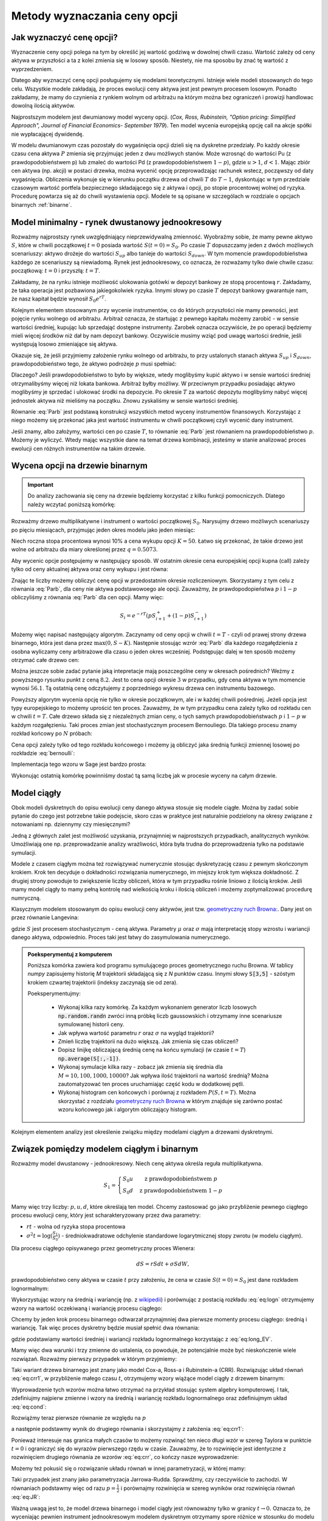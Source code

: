 Metody wyznaczania ceny opcji
=============================


Jak wyznaczyć cenę opcji?
-------------------------

Wyznaczenie ceny opcji polega na tym by określić jej wartość godziwą w
dowolnej chwili czasu. Wartość zależy od ceny aktywa w przyszłości a
ta z kolei zmienia się w losowy sposób.  Niestety, nie ma sposobu by
znać tę wartość z wyprzedzeniem.

Dlatego aby wyznaczyć cenę opcji posługujemy się modelami
teoretycznymi.  Istnieje wiele modeli stosowanych do tego
celu. Wszystkie modele zakładają, że proces ewolucji ceny aktywa jest
jest pewnym procesem losowym. Ponadto zakładamy, że mamy do czynienia
z rynkiem wolnym od arbitrażu na którym można bez ograniczeń i
prowizji handlowac dowolną ilością aktywów.

Najprostszym modelem jest dwumianowy model wyceny opcji. (*Cox,
Ross, Rubinstein, "Option pricing: Simplified Approach", Journal of
Financial Economics- September 1979*). Ten model wycenia europejską
opcję call na akcje spółki nie wypłacającej dywidendę. 

W modelu dwumianowym czas pozostały do wygaśnięcia opcji dzieli się na
dyskretne przedziały. Po każdy okresie czasu cena aktywa :math:`P`
zmienia się przyjmując jeden z dwu możliwych stanów. Może wzrosnąć do
wartości Pu (z prawdopodobieństwem p) lub zmaleć do wartości Pd (z
prawdopodobieństwem :math:`1-p`), gdzie :math:`u > 1`, :math:`d <
1`. Mając zbiór cen aktywa (np. akcji) w postaci drzewka, można
wycenić opcję przeprowadzając rachunek wstecz, począwszy od daty
wygaśnięcia.  Obliczenia wykonuje się w kierunku początku drzewa od
chwili :math:`T` do :math:`T-1`, dyskontując w tym przedziale czasowym
wartość portfela bezpiecznego składającego się z aktywa i opcji, po
stopie procentowej wolnej od ryzyka. Procedurę powtarza się aż do
chwili wystawienia opcji. Modele te są opisane w szczególach w
rozdziale o opcjach binarnych :ref:`binarne`.
 

Model minimalny - rynek dwustanowy jednookresowy
------------------------------------------------

Rozważmy najprostszy rynek uwzględniający nieprzewidywalną zmienność.
Wyobraźmy sobie, że mamy pewne aktywo :math:`S`, które w chwili
początkowej :math:`t=0` posiada wartość :math:`S(t=0)=S_0`. Po czasie
:math:`T` dopuszczamy jeden z dwóch możliwych scenariuszy: aktywo
drożeje do wartości :math:`S_{up}` albo tanieje do wartości
:math:`S_{down}`. W tym momencie prawdopodobieństwa każdego ze
scenariuszy są niewiadomą. Rynek jest jednookresowy, co oznacza, że
rozważamy tylko dwie chwile czasu: początkową: :math:`t=0` i przyszłą: :math:`t=T`.

Zakładamy, że na rynku istnieje możliwość ulokowania gotówki w depozyt
bankowy ze stopą procentową :math:`r`. Zakładamy, że taka operacja
jest pozbawiona jakiegokolwiek ryzyka. Innymi słowy po czasie
:math:`T` depozyt bankowy gwarantuje nam, że nasz kapitał będzie
wynosił :math:`S_0 e^{rT}`.

Kolejnym elementem stosowanym przy wycenie instrumentów, co do których
przyszłości nie mamy pewności, jest pojęcie rynku wolnego od
arbitrażu. Arbitraż oznacza, że startując z pewnego kapitału możemy
zarobić - w sensie wartości średniej, kupując lub sprzedająć dostępne
instrumenty. Zarobek oznacza oczywiście, że po operacji będziemy mieli
więcej środków niż dał by nam depozyt bankowy. Oczywiście musimy wziąć
pod uwagę wartości średnie, jeśli występują losowo zmieniające się
aktywa.

Okazuje się, że jeśli przyjmiemy założenie rynku wolnego od arbitrażu,
to przy ustalonych stanach aktywa :math:`S_{up}` i :math:`S_{down}`,
prawdopodobieństwo tego, że aktywo podrożeje :math:`p` musi spełniać:

.. math::
  :label: Parb

   p S_{up} + (1-p) S_{down} = S_0 e^{rT}

Dlaczego? Jeśli prawdopodobieństwo to było by większe, wtedy
moglibyśmy kupić aktywo i w sensie wartości średniej otrzymalibyśmy
więcej niż lokata bankowa. Arbitraż byłby możliwy. W przeciwnym
przypadku posiadając aktywo moglibyśmy je sprzedać i ulokować środki
na depozycie. Po okresie :math:`T` za wartość depozytu moglibyśmy
nabyć więcej jednostek aktywa niż mieliśmy na początku. Znowu
zyskaliśmy w sensie wartości średniej.

Równanie :eq:`Parb` jest podstawą konstrukcji wszystkich metod
wyceny instrumentów finansowych. Korzystając z niego możemy się
przekonać jaka jest wartość instrumentu w chwili początkowej czyli
wycenić dany instrument.

Jeśli znamy, albo założymy, wartości cen po czasie :math:`T`, to
równanie :eq:`Parb` jest równaniem na prawdopodobieństwo
:math:`p`. Możemy je wyliczyć. Wtedy mając wszystkie dane na temat
drzewa kombinacji, jesteśmy w stanie analizować proces ewolucji cen
różnych instrumentów na takim drzewie.


Wycena opcji na drzewie binarnym
--------------------------------

.. important::

   Do analizy zachowania się ceny na drzewie będziemy korzystać z
   kilku funkcji pomocniczych. Dlatego należy wczytać poniższą
   komórkę:

   .. sagecellserver::

       import numpy as np 
       def gen_all(niter,SP = 4.0,q=0.175,delta1=None,delta2=None):
           SP = [[SP]]
           for i in range(niter):
               tmp = []
               for s in SP[-1]:
                   if delta1==None or delta2==None:
                       tmp+= [ (1+q)*s, s/(1+q) ]
                   else:    
                       tmp+= [ s+delta1, s-delta2 ]
               SP.append(tmp)
           return SP
       def gen_recombining(niter,SP = 4.0,q=0.175,delta1=None,delta2=None):
           SP = [[SP]]
           for i in range(niter):
               tmp = []
               for s in SP[-1]:
                   if delta1==None or delta2==None:
                       tmp+= [ (1+q)*s]
                   else:    
                       tmp+= [ s+delta1]
               if delta1==None or delta2==None:
                   tmp+= [ s/(1+q)]
               else:    
                   tmp+= [ s-delta2]


               SP.append(tmp)
           return SP

       def plot_tree(SP):
           plt = point( (0,SP[0][0]),size=244,color='gray',alpha=0.2,zorder=0)

           if len(SP) == len(SP[-1]):
               for l,prices in enumerate(SP):
                   for i,p in enumerate(prices):
                       if l>0:
                           plt+=point2d( (l,p),size=244,color='gray',alpha=0.2,zorder=0,faceted=True )
                           plt+= text("%0.1f"%p,(l,p),color='black',figsize=(5,3))
               for l in range(len(SP)-1):
                   for i in range(l+1):
                       plt+=arrow2d( (l,SP[l][i]),(l+1,SP[l+1][i]), arrowshorten=16)
                       plt+=arrow2d( (l,SP[l][i]),(l+1,SP[l+1][i+1]), arrowshorten=16)
           else:
               for l,prices in enumerate(SP):
                   for i,p in enumerate(prices):
                       if l>0:
                           plt+=arrow2d( (l-1,SP[l-1][int(i/2)]),(l,p), arrowshorten=16)
                           plt+=point2d( (l,p),size=244,color='gray',alpha=0.2,zorder=0,faceted=True )
                           plt+= text("%0.1f"%p,(l,p),color='black',figsize=(5,3))
           plt.axes_labels(["rok","wartosc"])
           plt.axes_range(xmin=-.2, xmax = len(SP)-1+0.2,ymin=0,ymax=SP[-1][0]+1)
           return plt

       def plot_tree2(SP,OP):
           plt = point( (0,SP[0][0]),size=244,color='gray',alpha=0.2,zorder=0)

           if len(SP) == len(SP[-1]):
               for l,(prices,oprices) in enumerate(zip(SP,OP)):
                   for i,(p,op) in enumerate(zip(prices,oprices)):
                       if l>0:
                           plt+=point2d( (l,p),size=244,color='gray',alpha=0.2,zorder=0,faceted=True )
                           plt+= text("%0.1f"%op,(l,p),color='black',figsize=(5,3))
               for l in range(len(SP)-1):
                   for i in range(l+1):
                       plt+=arrow2d( (l,SP[l][i]),(l+1,SP[l+1][i]), arrowshorten=16)
                       plt+=arrow2d( (l,SP[l][i]),(l+1,SP[l+1][i+1]), arrowshorten=16)
           else:
               for l,(prices,oprices) in enumerate(zip(SP,OP)):
                   for i,(p,op) in enumerate(zip(prices,oprices)):
                       if l>0:
                           plt+=arrow2d( (l-1,SP[l-1][int(i/2)]),(l,p), arrowshorten=16)
                           plt+=point2d( (l,p),size=244,color='gray',alpha=0.2,zorder=0,faceted=True )
                           plt+= text("%0.1f"%op,(l,p),color='black',figsize=(5,3))
           plt.axes_labels(["rok","wartosc"])
           plt.axes_range(xmin=-.2, xmax = len(SP)-1+0.2,ymin=0,ymax=SP[-1][0]+1)
           return plt

       print  "OK - wczytano funkcje pomocnicze"

   .. end of output


Rozważmy drzewo multiplikatywne i instrument o wartości początkowej
:math:`S_0`. Narysujmy drzewo możliwych scenariuszy po pięciu
miesiącach, przyjmując jeden okres modelu jako jeden miesiąc:

.. sagecellserver::

   N = 5
   SP = gen_recombining(N,SP=50,q=0.1224)
   plot_tree(SP)

Niech roczna stopa procentowa wynosi 10% a cena wykupu opcji
:math:`K=50`. Łatwo się przekonać, że takie drzewo jest wolne od
arbitrażu dla miary określonej przez :math:`q=0.5073`.

.. sagecellserver::

   q = 0.5073
   Q = [q,1-q]
   K = 50
   r = 10.0
   C  = exp(r/100*1/12.).n()

Aby wycenic opcje postępujemy w następujący sposób. W ostatnim okresie
cena europejskiej opcji kupna (call) zależy tylko od ceny aktualnej
aktywa oraz ceny wykupu i jest równa:

.. sagecellserver::

   [max(0,s-K) for s in SP[N]]

Znając te liczby możemy obliczyć cenę opcji w przedostatnim okresie
rozliczeniowym. Skorzystamy z tym celu z równania :eq:`Parb`, dla ceny
nie aktywa podstawowoego ale opcji.  Zauważmy, że prawdopodopieństwa
:math:`p` i :math:`1-p` obliczyliśmy z równania :eq:`Parb` dla cen
opcji. Mamy więc:

.. math::

    S_{i} = e^{-r T}\left( p S^{+}_{i+1} +(1-p) S^{-}_{i+1} \right)


Możemy więc napisać następujący algorytm. Zaczynamy od ceny opcji w
chwili :math:`t=T` - czyli od prawej strony drzewa binarnego, która
jest dana przez :math:`\mathrm{max}(0,S-K)`. Następnie stosując wzrór
:eq:`Parb` dla każdego rozgałędzienia z osobna wyliczamy ceny
arbitrażowe dla czasu o jeden okres wcześniej.  Podstępując dalej w
ten sposób możemy otrzymać całe drzewo cen:

.. sagecellserver::

   OP = [ [max(0,s-K) for s in SP[N]] ]
   for idx in range(N):
       el = [ 1/C*(q*OP[-1][i]+(1-q)*OP[-1][i+1]) for i in range(len(OP[-1])-1)] 
       OP.append(el)
   OP.reverse()

   print "Cena opcji:",OP[0]
   plot_tree2(SP,OP)


Można jeszcze sobie zadać pytanie jaką intepretacje mają poszczególne
ceny w okresach pośrednich?  Weżmy z powyższego rysunku punkt z ceną
:math:`8.2`. Jest to cena opcji okresie :math:`3` w przypadku, gdy cena
aktywa w tym momencie wynosi :math:`56.1`. Tą ostatnią cenę odczytujemy z
poprzedniego wykresu drzewa cen instrumentu bazowego.


Powyższy algorytm wycenia opcję nie tylko w okresie początkowym, ale i
w każdej chwili pośredniej. Jeżeli opcja jest typy europejskiego to
możemy uprościć ten proces. Zauważmy, że w tym przypadku cena zależy
tylko od rozkładu cen w chwili :math:`t=T`. Całe drzewo składa się z
niezależnych zmian ceny, o tych samych prawdopodobieństwach :math:`p`
i :math:`1-p` w każdym rozgałęzieniu. Taki proces zmian jest
stochastycznym procesem Bernouliego. Dla takiego procesu znamy rozkład
końcowy po :math:`N` próbach:

.. math::
   :label: bernoulli

   P(k) = {N\choose k} p^k (1-p)^{N-k}.


Cena opcji zależy tylko od tego rozkładu końcowego i możemy ją
obliczyć jaka średnią funkcji zmiennej losowej po rozkładzie
:eq:`bernoulli`:

.. math::
   :label: srednia_bernoulli

   \langle S \rangle = \sum_{k=1}^{N} \mathrm{max}(0,S(k)-K) P(k) 



Implementacja tego wzoru w Sage jest bardzo prosta:

.. sagecellserver::

   r=0.1
   T = 5/12.
   p = 0.5073
   K = 50
   S0 = 50
   u = 1.1224
   d = 1/u
   N = 5
   print exp(-r*T).n()*sum([ binomial(N,j)*p^(j)*(1-p)^(N-j)*max(S0*u^j*d^(N-j)-K,0) for j in range(N+1)])


Wykonując ostatnią komórkę powinniśmy dostać tą samą liczbę jak w
procesie wyceny na całym drzewie.


Model ciągły
------------

Obok modeli dyskretnych do opisu ewolucji ceny danego aktywa stosuje
się modele ciągłe. Można by zadać sobie pytanie do czego jest
potrzebne takie podejscie, skoro czas w praktyce jest naturalnie
podzielony na okresy związane z notowaniami np. dziennymy czy miesięcznymi? 

Jedną z głównych zalet jest możliwość uzyskania, przynajmniej w
najprostszych przypadkach, analitycznych wyników. Umożliwiają one
np. przeprowadzanie analizy wrażliwości, która była trudna do
przeprowadzenia tylko na podstawie symulacji.

Modele z czasem ciągłym można też rozwiązywać numerycznie stosując
dyskretyzację czasu z pewnym skończonym krokiem. Krok ten decyduje o
dokładności rozwiązania numerycznego, im miejszy krok tym większa
dokładność. Z drugiej strony powoduje to zwiększenie liczby obliczeń,
która w tym przypadku rośnie liniowo z ilością kroków. Jeśli mamy
model ciągły to mamy pełną kontrolę nad wielkością kroku i  ilością
obliczeń i możemy zoptymalizować  procedurę numryczną. 

Klasycznym modelem stosowanym do opisu ewolucji ceny aktywów, jest
tzw. `geometryczny ruch Browna:
<http://el.us.edu.pl/ekonofizyka/index.php/MKZR:Numeryczne_rozwi%C4%85zania_r%C3%B3wna%C5%84_stochastycznch-przyk%C5%82ady>`_. Dany
jest on przez równanie Langevina:

.. math::
   :label: SDE1
           
    dS(t) = \mu S(t) dt + \sigma S(t) d W(t),

gdzie :math:`S` jest procesem stochastycznym - ceną aktywa. Parametry
:math:`\mu` oraz :math:`\sigma` mają interpretację stopy wzrostu i
wariancji danego aktywa, odpowiednio. Proces taki jest łatwy do
zasymulowania numerycznego.

.. admonition:: Poeksperymentuj z komputerem

   Poniższa komórka zawiera kod programu symulującego proces
   geometrycznego ruchu Browna. W tablicy `numpy` zapisujemy historię
   `M` trajektorii składającą się z `N` punktów czasu. Innymi słowy
   :code:`S[3,5]` - szóstym krokiem czwartej trajektorii (indeksy
   zaczynają sie od zera).

   Poeksperymentujmy:

     - Wykonaj kilka razy komórkę. Za każdym wykonaniem generator
       liczb losowych :code:`np.random.randn` zwróci inną próbkę liczb
       gaussowskich i otrzymamy inne scenariusze symulowanej historii ceny. 

     - Jak wpływa wartość parametru :math:`r` oraz :math:`\sigma` na wygląd trajektorii?

     - Zmień liczbę trajektorii na dużo większą. Jak zmienia się czas obliczeń?

     - Dopisz linijkę obliczającą średnią cenę na końcu symulacji (w
       czasie :math:`t=T`) :code:`np.average(S[:,-1])`.

     - Wykonaj symulacje kilka razy - zobacz jak zmienia się średnia
       dla :math:`M=10,100,1000,10000`? Jak wpływa ilość trajektorii na wartość średnią?
       Można zautomatyzować ten proces uruchamiając część kodu w dodatkowej pętli. 
   
     - Wykonaj histogram cen końcowych i porównaj z rozkładem
       :math:`P(S,t=T)`. Można skorzystać z rozdziału `geometryczny ruch Browna
       <http://el.us.edu.pl/ekonofizyka/index.php/MKZR:Numeryczne_rozwi%C4%85zania_r%C3%B3wna%C5%84_stochastycznch-przyk%C5%82ady>`_ w którym znajduje się zarówno postać wzoru końcowego jak i algorytm obliczający
       histogram.
 

.. sagecellserver::

   import numpy as np 
   T,r,sigma = 1,0.1,0.2
   S0 = 100
   N = 300
   M = 10
   h = T/N;
   S = np.zeros((M,N))
   S[:,0] = S0*np.ones(M); 

   for i in range(1,N):
       S[:,i] = S[:,i-1] + r*S[:,i-1]*h + sigma*np.sqrt(h)*S[:,i-1]*np.random.randn(M)

   sum([line(enumerate(S[i,:]),thickness=0.2,figsize=4) for i in range(M)])


Kolejnym elementem analizy jest określenie związku między modelami
ciągłym a drzewami dyskretnymi.



Związek pomiędzy modelem ciągłym i binarnym
-------------------------------------------

Rozważmy model dwustanowy - jednookresowy. Niech cenę aktywa określa
reguła multiplikatywna.

.. math::

   S_{1} = \left\{ 
    \begin{array}{l l}
       S_0 u   & \quad \text{z prawdopodobieństwem} \; p\\
       S_0 d   & \quad \text{z prawdopodobieństwem} \; 1-p
    \end{array} \right.


Mamy więc trzy liczby: :math:`p,u,d`, które określają ten
model. Chcemy zastosować go jako przybliżenie pewnego ciągłego procesu
ewolucji ceny, który jest scharakteryzowany przez dwa parametry:

- :math:`r t` - wolna od ryzyka stopa procentowa
- :math:`\sigma^2 t=\log(\frac{S_1}{S_0})` - średniokwadratowe
  odchylenie standardowe logarytmicznej stopy zwrotu (w modelu ciągłym).

Dla procesu ciągłego opisywanego przez geometryczny proces Wienera:

.. math::

   dS = rSdt+\sigma S dW,

prawdopodobieństwo ceny aktywa w czasie :math:`t` przy założeniu, że
cena w czasie :math:`S(t=0)=S_0` jest dane rozkładem lognormalnym:

.. math::
   :label: eq:logn

   P(S,t|S_0,0)= \frac{1}{\sqrt{2\pi\sigma^2 t S^2}} e^{-\displaystyle\frac{(\log(\frac{S}{S_0})-(r-\frac{1}{2}\sigma^2)t)^2}{2\sigma^2 t}}


Wykorzystując wzory na średnią i wariancję (np. z `wikipedii
<http://pl.wikipedia.org/wiki/Rozk%C5%82ad_logarytmicznie_normalny>`_)
i porównując z postacią rozkładu :eq:`eq:logn` otrzymujemy wzory na
wartość oczekiwaną i wariancję procesu ciągłego:

.. math:: 
   :label: eq:long_EV

   E(S) = S_0 e^{r t} \\
   Var(S)=   S_0^{2} {\left(e^{\sigma^{2} t} - 1\right)} e^{2 \, r t}


Chcemy by jeden krok procesu binarnego odtwarzał przynajmniej dwa
pierwsze momenty procesu ciągłego: średnią i wariancję. Tak
więc proces dyskretny będzie musiał spełnić dwa równania:

.. math::
   :label: eq:cond

   E(S) = p S_0 u+(1-p) S_0 d \\
   Var(S)=  p (S_0 u)^2+(1-p) (S_0 d)^2 - E(S)

gdzie podstawiamy wartości średniej i wariancji rozkładu lognormalnego
korzystając z :eq:`eq:long_EV`.

Mamy więc dwa warunki i trzy zmienne do ustalenia, co powoduje, że
potencjalnie może być nieskończenie wiele rozwiązań. Rozważmy pierwszy
przypadek w którym przyjmiemy:


.. math::
   :label: eq:crr1

   d = \frac{1}{u}.


Taki wariant drzewa binarnego jest znany jako model Cox-a, Ross-a i
Rubinstein-a (CRR). Rozwiązując układ równań :eq:`eq:crr1`, w
przybliżenie małego czasu :math:`t`, otrzymujemy wzory wiążące model ciągły z  drzewem binarnym:


.. math::
   :label: eq:crr

   p &= \frac{e^{rt}-d}{u-d} \\
   u &= e^{\sigma \sqrt{t}} \\
   d &= e^{-\sigma \sqrt{t}}.


Wyprowadzenie tych wzorów można łatwo otrzymać na przykład stosując
system algebry komputerowej. I tak, zdefiniujmy najpierw zmienne i
wzory na średnią i wariancję rozkładu lognormalnego oraz zdefiniujmym
układ :eq:`eq:cond`:

.. sagecellserver::
   
    var('r,t,u,d,S0,p,sigma')
    lognormE = S0*exp(r*t)
    lognormVar = S0^2*exp(2*r*t)*(exp(sigma^2*t)-1)
    show([lognormE,lognormVar])

    eq1  = lognormE == p*S0*u+(1-p)*S0*d
    eq2  = lognormVar ==(p*(S0*u)^2+(1-p)*(S0*d)^2) - lognormE^2

    show([eq1,eq2])


Rozwiążmy teraz pierwsze równanie ze względu na :math:`p`

.. sagecellserver::

    psol = solve(eq1,p,solution_dict=True)[0]
    p.subs(psol).show()
   
a następnie podstawmy wynik do drugiego równania i skorzystajmy z
założenia :eq:`eq:crr1`:

.. sagecellserver::

    solsu = (eq2).subs(psol).subs(d=1/u).solve(u)
    expr = solsu[1].rhs()
    expr.show()

Ponieważ interesuje nas granica małych czasów to możemy rozwinąć ten
nieco długi wzór w szereg Taylora w punktcie :math:`t=0` i ograniczyć
się do wyrazów pierwszego rzędu w czasie. Zauważmy, że to rozwinięcie
jest identyczne z rozwinięciem drugiego równania ze wzorów
:eq:`eq:crr`, co kończy nasze wyprowadzenie:


.. sagecellserver::

    expr.taylor(t,0,1).show()
    exp(sigma*sqrt(t)).taylor(t,0,1).show()


Możemy też pokusić się o rozwiązanie układu równań w innej
parametryzacji, w której mamy:

.. math::
   :label: eq:JR

   p &= \frac{1}{2} \\
   u &= e^{\sigma \sqrt{t}+(r-\frac{\sigma^2}{2})*t)}\\
   d &= e^{-\sigma \sqrt{t}+(r-\frac{\sigma^2}{2})*t)}. 



Taki przypadek jest znany jako parametryzacja
Jarrowa-Rudda. Sprawdźmy, czy rzeczywiście to zachodzi. W równaniach
podstawmy więc od razu :math:`p = \frac{1}{2}` i porównajmy
rozwinięcia w szereg wyników oraz rozwinięcia równań :eq:`eq:JR`:

.. sagecellserver::

   sols = solve([eq1.subs(p==1/2),eq2.subs(p==1/2)],[u,d])
   print "pełne rozwiązanie:"
   show(sols[1])
   print "Rozwinięcia w t=0:"
   sols[1][0].rhs().taylor(t,0,1).show()
   sols[1][1].rhs().taylor(t,0,1).show()
   print "Rozwinięcia wzorów w  t=0:"
   exp(sigma*sqrt(t)+(r-sigma^2/2)*t).taylor(t,0,1).show()
   exp(-sigma*sqrt(t)+(r-sigma^2/2)*t).taylor(t,0,1).show()


Ważną uwagą jest to, że model drzewa binarnego i model ciągły jest
równoważny tylko w granicy :math:`t\to 0.` Oznacza to, że wyceniając
pewnien instrument jednookresowym modelem dyskretnym otrzymamy spore
różnice w stosunku do modelu ciągłego, jeśli interesująca nas skala
czasowa będzie duża.

Sytuacja jednak się zmienia jeśli zastosujemy model
wielookresowy. Wtedy nasz czas możemy podzielić na wiele odcinków a
liczba tych podziałów będzie zależała od tego jaką dokładność chcemy
osiągnąć. Wycena za pomocą modelu wielokresowego będzie dążyła do
modelu ciągłego w granicy :math:`n\to \infty.`

Przykład - wyceny opcji z danymi z rynku ciągłego.

.. sagecellserver::

   T = 5/12.
   N = 123
   sigma = 0.4
   K = 50
   r = 10.0

   u = exp(sigma*sqrt(T/N))
   d = 1.0/u
   p = (exp(r/100*T/N)-d)/(u-d)
   C  = exp(r/100*T/N).n()

   SP = gen_recombining(N,SP=K,q=u-1.0)

   OP = [ [max(0,s-K) for s in SP[N]] ]
   for idx in range(N):
       el = [ 1/C*(p*OP[-1][i]+(1-p)*OP[-1][i+1]) for i in range(len(OP[-1])-1)] 
       OP.append(el)
   print OP[-1]





Wzory Blacka Scholesa dla europejskiech opcji Call i Put
--------------------------------------------------------

W tym rozdziale przedstawione zostaną własności metody opartej o ciagły proces
losowy. Olbrzymią zaletą jest istnienie prostych analitycznych
wzorów na cenę opcji Europejskich, co pozwala na łatwą ich analizę i
poznanie własności.

Model dwumianowy zakładał stacjonarny dwumianowy proces stochastyczny
dla ruchu ceny aktywa (akcji) zachodzący w dyskretnych przedziałach
czasowych. Jeśli przejdziemy do granicy skracając dyskretne okresy
czasowe to ten stochastyczny proces stanie procesem dyfuzji (proces Ito) zwanym geometrycznym ruchem Browna. Podobnie jak w poprzednim modelu dwumianowym konstruowany jest portfel wolny od ryzyka
składający się z aktywa i wystawionej opcji call. Taki portfel
generuje bezpieczna stopę zwrotu. Struktura zabezpieczonego portfela
posiada formę zbliżoną do równania dyfuzji ciepła w fizyce.

Wzór Blacka Scholesa na wartość opcji nie wypłacającej dywidendy przyjmuje postać:

Opcja Call

.. math::

   C(S_0,K,r,T,\sigma,r) = S_0 F(d_1) - K e^{-rT} F(d_2)

a opcja Put

.. math::

   P(S_0,K,r,T,\sigma,r) = K e^{-rT} F(-d_2) - S_0  F(-d_1)

 
gdzie symbole :math:`d_1,d_2` oznaczają:

.. math::

   d_1 = \frac{\ln (S_0/K) + (r+\frac{1}{2} \sigma ^2)T}{\sigma \sqrt{T}}

a

.. math::

   d_2 = d_1 - \sigma \sqrt{T}


Funkcja :math:`F(x)` jest dystrybuantą `rozkładu normalnego
<http://pl.wikipedia.org/wiki/Rozk%C5%82ad_normalny>`_ o średniej zero i
jednostkowej variancji. Możemy więc wyrazić ją przez funkcja błędu Gaussa:

.. math::

   F(x) =  \frac{1}{2} \, \text{erf}\left(\frac{1}{2} \, \sqrt{2} x\right) + \frac{1}{2}


Powyższe wzory możemy wprowadzić do systemu Sage i zbadać ich własności:


.. admonition:: Poeksperymentuj z komputerem


   Zbadaj własności wzorów na wycenę opcji Call. Zauważmy, że poniższy
   wykres jest wykresem ceny opcji a nie wykresem zysk/strata. Linia
   niebieska to cena kupna opcji a czerwona to cena jej wykonania.

   - Ustaw :math:`\sigma,r,T` na zero. Jak można zinterpetować taki profil ceny?
   - Zwiększ :math:`\sigma` - co się dzieje z ceną? Jak zmienia się jej wartość czasowa?
   - Zostawiąjąc niezmienne (ale dodatnie :math:`\sigma`) zwiększ
     stopę procentową. Pojawia się dodatkowa linia będąca asymtotą
     wzoru Blacka-Scholesa. Co to oznacza?
   
 

 
.. sagecellserver::
     
    var('S')
    def longCALL(S,K,P=0):
        return max_symbolic(S-K,0)-P
    def longPUT(S,K,P=0):
        return max_symbolic(K-S,0)-P
    def shortCALL(S,K,P=0):
        return -max_symbolic(S-K,0)+P
    def shortPUT(S,K,P=0):
        return -max_symbolic(K-S,0)+P


    var('sigma,S0,K,T,r')
    cdf(x) = 1/2*(1+erf(x/sqrt(2)))
    d1=(log(S0/K)+(r+sigma**2/2)*T)/(sigma*sqrt(T))
    d2=d1-sigma*sqrt(T)
    C(S0,K,r,T,sigma) = S0*cdf(d1)-K*exp(-r*T)*cdf(d2)
    P(S0,K,r,T,sigma) = K*exp(-r*T)*cdf(-d2)-S0*cdf(-d1)

    def plotBS(OPTION=longCALL,K=125,sigma=.1,r=0.0,T=1, c='red'):
        var('S')
        S1,S2 = 100,160

        if "CALL" in OPTION.__name__:
            cena = C
        else:
            cena = P
        if "short" in OPTION.__name__:
            k = -1.0
        else:
            k = 1.0


        p  = plot( OPTION(S,K),(S,S1,S2),color=c,thickness=2.5)
        p += plot( OPTION(S,exp(-r*T)*K),(S,S1,S2),color='gray',thickness=.5)
        p += plot(k*(cena(x,K,r,T,sigma)),(x,S1,S2),color='blue',thickness=1)
        p += point([(K,0)],color='brown',size=40,gridlines=[[K],[]])
        p += text(r"$K$",(K,2))

        return p

    @interact
    def _(s=slider(0.001,0.5,0.02,label='volatility',default=0.1),r=slider(0,0.1,0.01),T=slider(1,12,1),K=slider(104,150,1,default=129)):

        p = plotBS(OPTION=longCALL,K=K, c='red',sigma=s,r=r,T=T)
        p.set_axes_range(ymax=50,ymin=0)
        p.show(figsize=6)


Opcję europejską możemy wycenić zarówno korzystając z analitycznego
wzoru jak i bezpośrednio z symulacji procesu losowego. W tym celu
generujemy :math:`M` trajektorii ceny instrumentu podstawowego i
obliczamy średnią z funkcji wyceny opcji w ostatnim momencie czasu.


.. sagecellserver::

    
    var('sigma,S0,K,T,r')
    cdf(x) = 1/2*(1+erf(x/sqrt(2)))
    d1=(log(S0/K)+(r+sigma**2/2)*T)/(sigma*sqrt(T))
    d2=d1-sigma*sqrt(T)
    C(S0,K,r,T,sigma) = S0*cdf(d1)-K*exp(-r*T)*cdf(d2)


    K = 125.0
    
    r,T,sigma = 0.1, 1, 0.1
    S0 = 120   
    print "Wycena ze wzoru:",C(S0,K,r,T,sigma).n()

    import numpy as np 
    N=100
    M=1000
    h=T/N;
    S=np.zeros((M,N))
    S[:,0]=S0*np.ones(M); 
    for i in range(1,N):
      S[:,i]=S[:,i-1] + r*S[:,i-1]*h + sigma*np.sqrt(h)*S[:,i-1]*np.random.randn(M)

    call_MC=np.exp(-r*T)*np.mean( np.maximum(S[:,N-1]-K,0) )
    put_MC=np.exp(-r*T)*np.mean( np.maximum(K-S[:,N-1],0) )
    print "Wycena z symulacji Monte-Carlo:",call_MC,put_MC

    sum([line(enumerate(S[i,:]),thickness=0.2,figsize=4) for i in range(123)])




Porównanie wyceny modelem binarnym i modelem wyceny Blacka Scholes'a
--------------------------------------------------------------------

Załóżmy, że wyceniamy opcję europejską.  Można zadać sobie pytanie o
ile będą różniły się wyceny według modelu ciągłego i binarnego z
:math:`N` okresami. W tym celu definiujemy sobie funkcje wyceniające
opcje modelem binarnym :code:`Bin_Call`. Można narysować wykres ceny
opcji od ilości pokoleń drzewa. Cena wynikającą ze wzoru
Blacka-Scholesa będzie zaznaczoną przerywaną poziomą linią.


.. admonition:: Poeksperymentuj z komputerem

   Poniższy kod zawiera zaimlementowaną funkcję wyceny opcji
   europejskie kupna oraz rysuje wykres jej wyceny w zależności od
   ilości okresów.

   - Jaki jest błąd względny dla małej liczby okresów: :math:`N=1,2,3`?
   - Zaimplementuj podobne porównanie dla opcji sprzedaży.
   - Czy dla dużych :math:`N` cena opcji zależy od metody jej wyceniania?


.. sagecellserver::

     def Bin_Call(N,S0,K,r,T,sigma):
         u = exp(sigma*sqrt(T/N))
         d = 1.0/u
         p = (exp(r*T/N)-d)/(u-d)
         return exp(-r*T).n()*sum([binomial(N,j)*p^j*(1-p)^(N-j)*max(S0*u^j*d^(N-j)-K,0) for j in range(N+1)])

     sigma,S0,K,T,r=0.1,120,125,1,0.1

     point( [(i,Bin_Call(i,S0,K,r,T,sigma)) for i in range(1,36,1)], \
       gridlines=[None,[C(S0,K,r,T,sigma).n()]],figsize=(8,2)).show()




.. _greeks:

Analiza wrażliwości
-------------------



Analiza wrażliwości określa  jak czuła jest cena opcji na zmianę
 wartości wielkości rynkowych. 

Wiemy, że na cenę opcji w chwili :math:`t=0` wpływają następujące
wielkości:

 - cena aktywa podstawowego: :math:`S` (w chwili :math:`t=0`),
 - cena wykonania: :math:`K`,
 - czas do wygaśnięcia: :math:`T`,
 - stopa procentowa wolna od ryzyka: :math:`r`,
 - zmienność ceny aktywa (*volatility*) :math:`\sigma` 


Powstaje pytanie jak cena opcji jest czuła na zmiany tych parametrów ?


Aby odpowiedzieć na to pytanie możemy posłużyć się, może nie
eleganckim ale usprawiedliwionym i skutecznym do tego celu,
rozwinięciem tej funkcji w szereg Taylora i uwzględnić w nim tylko
pierwsze pochodne cząstkowe (z wyjątkowo drugą pochodną względem
ceny opcji względem ceny aktywa).

W ten sposób określoną zmianę ceny przybliżamy otrzymanym wzorem.

Pochodne cząstkowe ceny opcji wchodzące w skład tego przybliżenia mają
znaczenie praktyczne będąc używane i oznaczane swymi nazwami.

Oznaczmy symbolem :math:`V` cenę naszej opcji. W przypadku
europejskiej opcji Put lub Call będziemy stosować symbole od
pierwszych liter, odpowiednio: :math:`P` :math:`C`. Tak więc dla
dowolnej opcji zawsze możemy zapisać:

.. math::

   \Delta V \simeq \frac{\partial V}{\partial T} \Delta T + \frac{\partial V}{\partial S} \Delta S + \frac{1}{2} \frac{\partial ^2 V}{\partial S^2}(\Delta S)^2 + \frac{\partial V}{\partial \sigma} \Delta \sigma + \frac{\partial V}{\partial r} \Delta r .

Współczynniki w powyższym wzorze można łatwo obliczyć, jeśli danay jest
formuła  analityczna na cenę opcji. Najczęsciej spotykanym przypadkiem są
wzory  Blacka-Scholesa dla europejskich opcji kupna i
sprzedaży.


.. admonition:: Dla dociekliwych

   Spróbuj obliczyć poniższe współczynniki dla modelu Cox'a, Ross'a,
   Rubinsteina (CRR). Czy można je policzyć jeśli jedyną metodą wyceny
   jest metoda Monte Carlo?



Delta opcji
~~~~~~~~~~~


Zmiana ceny opcji przy zmianie ceny aktywa podstawowego nosi nazwę
współczynnika delta.

.. math::

   \Delta = \frac{\partial V}{ \partial S}


dla europejskiej opcji Call wycenionej według modelu Blacka-Scholesa
(bez dywidendy) wynosi ona:

.. math::

   \Delta_{Call} = N(d_1) 


a dla opcji Put

.. math::

   \Delta_{Put} = N(d_1) - 1

Powyższe wzory możemy otrzymać przez różniczkowanie wzorów
Blacka-Scholesa ze względu na :math:`S_0`. Sprawdźmy z pomocą systemu
algebry komputerowej czy, rzeczywiście są spełnione.

Po pierwsze wczytajmy sobie wzory Blacka-Scholesa:

.. sagecellserver::

    var('sigma,S0,K,T,r')
    cdf(x) = 1/2*(1+erf(x/sqrt(2)))
    d1=(log(S0/K)+(r+sigma**2/2)*T)/(sigma*sqrt(T))
    d2=d1-sigma*sqrt(T)
    C(sigma,S0,K,T,r) = S0*cdf(d1)-K*exp(-r*T)*cdf(d2)
    P(sigma,S0,K,T,r) = K*exp(-r*T)*cdf(-d2)-S0*cdf(-d1)


.. sagecellserver::

    try:
        print bool( C.diff(S0) == cdf(d1) ) 
        print bool( P.diff(S0) == cdf(d1)-1 ) 
        print bool( C.diff(S0) - P.diff(S0) == 1 ) 
    except:
        print "Wczytaj wzory Blacka-Scholesa!"


Widać, że zachodzi własność:

.. math::

   \Delta_{call} - \Delta_{put} = 1,



Delta wskazuje na ilość akcji potrzebnych do otworzenia zwrotu z
opcji.

Np., :math:`\Delta_{call} = 0.80` znaczy ze działa jak 0.80
akcji. Jeśli cena akcji wzrośnie o 1, cena opcji call wzrośnie o 0.80.
cecha ta pozwala na budowanie strategii zabezpieczających. Ale o
zastosowania analizy wrażliwości w strategii zabezpieczania przed
ryzykiem można znaleźć w **Hedging za pomoca opcji**.

Narysujmy jak zależy dla pewnej opcji Call - Delta od ceny instrumentu
bazowego:

.. sagecellserver::
    
    try:
        p = plot( C.diff(S0)(0.1,S0,120,1,0.03),(S0,90,150),figsize=5)
        p += plot( C(0.1,S0,120,1,0.03)/10,(S0,90,150),color='gray')
        p.show()
    except:
        print "Wczytaj wzory Blacka-Scholesa!"



Współczynnik gamma
~~~~~~~~~~~~~~~~~~

*Gamma* drugą pochodną ceny opcji względem ceny akcji. Gamma jest
 pierwsza pochodną delta w stosunku do ceny aktywa. Gamma jest także
 nazywana *krzywizną*.

.. math::

   \Gamma_c = \frac{\partial ^2 C}{\partial S^2} = \frac{\Delta_c}{\partial S}

   \Gamma_p = \frac{\partial ^2 P}{\partial S^2} = \frac{\Delta_p}{\partial S}


Współczynnik gamma jest zatem miarą niestabilności współczynnika delta.

.. sagecellserver::

    try:   
        p = plot( C.diff(S0,2)(0.1,S0,120,1,0.03),(S0,90,150),figsize=5)
        p += plot( C.diff(S0)(0.1,S0,120,1,0.03)/10,(S0,90,150),color='gray')
        p += plot( C(0.1,S0,120,1,0.03)/100,(S0,90,150),color='gray')
        p.show()
    except:
        print "Wczytaj wzory Blacka-Scholesa!"


Interpretacja 

Jeżeli w wyniku zmiany kursu instrumentu bazowego współczynnik delta
zmieni się z 0.5 do 0.52 to wówczas zmiana delty o 0.02 określać
będzie wartość współczynnika gamma.

.. admonition:: Przykład. 

   Niech aktualna wartość instrumentu bazowego wynosi =75 jednostek
   pieniężnych. Aktualna wartość opcji = 0.35. Delta opcji = 0.16 a
   gamma opcji = 0.05.  Jaka jest wartość opcji jeżeli kurs
   instrumentu bazowego wzrośnie do 80?  

   A wiec zmiana ceny
   instrumentu bazowego = 5 a zmiana ceny wynikająca ze wsp. delta = 5
   x 0.16 = 0.80. Wzrost wartości instrumentu bazowego o 5 powoduje
   wzrost wartości delty a zatem należy wyznaczyć dodatkową zmianę
   wartości opcji wynikającą z gamma. Zmiana ceny wynikająca z gamma =
   0.5 x 0.05 x 52 = 0.62.

   Nowa wartość opcji to stara wartość + zmiana z delty + zmiany gamma
   czyli: 0.35 + 0.80 + 0.62 = 1.77


Współczynnik Theta
~~~~~~~~~~~~~~~~~~

Kolejną pochodną cząstkową jest wielkość zwana Theta. 

Określa ona jak się zachowa cena opcji call (put) jeśli zmieni się
czas do wygaśnięcia, a wszystko inne zostanie stałe?

Theta jest to pierwsza pochodna ceny względem czasu.

Opcje to „psujące się” aktywa, ponieważ wartość ich zanika po pewnym czasie
(wygaśnięcie).

Wartość opcji = wartość wewnętrzna + premia czasowa.

Wielkość tę dla opcja call i put wylicza się:

.. math::

   \Theta_c = \frac{\partial C}{\partial t}

   \Theta_p = \frac{\partial P}{\partial t}


Theta większa od zera gdyż im więcej  jest czasu do wygaśnięcia tym większa wartość opcji. 

Ale ponieważ czas do wygaśnięcia może tylko maleć theta jest
rozpatrywana jako wartość ujemna.  Biorąc pod uwagę możliwość
zajmowanej pozycji w opcjach należy pamiętać, że:

- Upływ czasu szkodzi posiadaczowi opcji. 
- Upływ czasu działa na korzyść temu co opcje wystawił. 

Ze wzoru Blacka Scholes można wyliczyć wartość: 

.. math::

   \Theta_c = - \frac{S \sigma e^{-.5(d_1 ^2)}}{2\sqrt{2\pi t}} -rKe^{-rt}N(d_2)

   \Theta_p = \frac{S \sigma e^{-.5(d_1 ^2)}}{2\sqrt{2 \pi t}} +rKe^{-rt} N(d_2)

.. sagecellserver::
    
    try:
        p = plot( C.diff(T)(0.1,S0,120,1,0.03),(S0,90,150),figsize=5)
        p += plot( C(0.1,S0,120,1,0.03)/10,(S0,90,150),color='gray')
        p.show()
    except:
        print "Wczytaj wzory Blacka-Scholesa!"


Liczenie  Theta - interpretacja 

Równania określają theta na rok. Np.  :math:`\Theta = -5.58`, znaczy,
że opcja straci 5.58 w wartości ceny na rok - czyli (0.02 na dzień).

Theta pozycji krótkich jest dodatnia. Theta pozycji długich jest
ujemna. Opcje at-the-money mają największe wartości theta.

Tabela poniżej  pokazuje znaki  pochodnych cząstkowych dla róznych pozycji opcji.

    ==========	=====	=====	=====
     .		Delta	Theta	Gamma
    ==========	=====	=====	=====
    Long call	 \+	 \-	 \+
    Long put	 \-	 \-	 \+
    Short call	 \-	 \+	 \-
    Short put	 \+	 \+	 \-
    ==========	=====	=====	=====	


Znak gamma jest zawsze przeciwny do znaku theta



Czułość względem odchylenia standardowego - Vega
~~~~~~~~~~~~~~~~~~~~~~~~~~~~~~~~~~~~~~~~~~~~~~~~

Odpowiada na pytanie, jak się zmieni wartość opcji Call (Put) jeśli
zmieni się odchylenie standardowe zwrotu czyli czułość na zmienność
(volatility) funkcji?

*Vega* pierwszą cząstkową pochodną ceny opcji względem zmienności
 (volatility) aktywa podstawowego.

.. math::

   \text{vega}_c = \frac{\partial C}{\partial \sigma}

   \text{vega}_c = \frac{\partial P}{\partial \sigma}





Im wyższa volatility tym większa wartość opcji.  Np., opcja o vega
0.30 zyskuje 0.30% wartości na każdy punkt procentowy wzrostu
spodziewanej zmienności aktywa.  Vega bywa także nazywane kappa,
omega, tau, zeta, lub sigma prim.  Ze wzoru Blacka Scholesa można
przykładowo wyliczyć wartości Vega.

.. math::

   \text{vega} = \frac{S\sqrt{t}e^{-0.5(d_1 ^2)}}{\sqrt{2\pi}}


Vega pozycji długich jest dodatnia. Vega pozycji krótkich jest ujemna.
Wartości opcji są **bardzo** czułe na zmianę odchylenia standardowego
ceny aktywa.  Im większe volatility, tym więcej są warte opcje call i
put.  Opcje at-the-money mają największą wartość Vega. Vega maleje dla
opcji in- oraz out-of-the-money. **Vega**, maleje wraz z upływem czasu
do terminu wygaśnięcia.


.. sagecellserver::

    var('sigma,S0,K,T,r')
    cdf(x) = 1/2*(1+erf(x/sqrt(2)))
    d1=(log(S0/K)+(r+sigma**2/2)*T)/(sigma*sqrt(T))
    d2=d1-sigma*sqrt(T)
    C(sigma,S0,K,T,r) = S0*cdf(d1)-K*exp(-r*T)*cdf(d2)
    plot( C.diff(sigma,1)(.1,S0,125,1,.1),(S0,70,150),figsize=5)



Rho
~~~

*Rho* pierwsza pochodna ceny opcji względem stopy procentowej wolnej od ryzyka:

.. math::

   \rho _c = Kte^{-rt}N(d_2)

   \rho _p = -Kte^{-rt}N(-d_2)


Rho jest najmniej znaczącą z pochodnych. Nawet jeśli opcja ma
wyjątkowo długie życie, zmiany stopy procentowej wpływają na premie
niewiele.


.. sagecellserver::

    try:
        p = plot( C.diff(r)(0.1,S0,120,1,0.03),(S0,90,150),figsize=5)
        p += plot( C(0.1,S0,120,1,0.03)/10,(S0,90,150),color='gray')
        p.show()
    except:
        print "Wczytaj wzory Blacka-Scholesa!"



Wycena opcji Amerykańskiej modelami binarnym i ciągłym
-------------------------------------------------------

Nie zawsze wycena opcji jest możliwa do wyliczenia poprzez uśrednianie po rozkładzie
brzegowym dla :math:`t=T`. Przykładem są opcje amerykańskie. Różnią się
one od europejskich tym, że prawo do zawarcia transakcji obowiązuje
nie tylko w chwili :math:`t=T`, ale w dowolnej chwili przed
nią. Posiadacz tego prawa musi zadecydować kiedy będzie chciał z tego
prawa skorzystać.

Procedura wyceny takiej opcji, będzie korzystała z pełnej informacji o
historii zmian ceny instrumentu. Innymi słowy, w języku trajektorii
oznacza to, że będziemy obliczać maximum po całej trajektorii a nie
tylko po wartości końcowej. 

Algorytm wyznaczania ceny opcji korzysta z warunku braku
arbitrażu. Postępujemy podobnie jak przy wycenie opcji europejskiej na
całym drzewie. Jednak w każdym rozwidleniu drzewa, sprawdzamy czy
wartość otrzymana z warunku braku arbitrażu :eq:`Parb` nie jest
mniejsza od wartości wewnętrzej opcji. Jesli tak jest to wpisujemy
właśnie tą wartość wewnętrzą do drzewa, zamiast wartości wynikającej z
:eq:`Parb`. Poniżej prezentujemy możliwą implementację tego
algorytmu:

.. sagecellserver::

    T = 5/12.
    N = 8
    sigma = 0.4
    K = 50
    r = 0.26

    u = exp(sigma*sqrt(T/N))
    d = 1.0/u
    p = (exp(r*T/N)-d)/(u-d)
    C  = exp(r*T/N).n()

    S0 = K-15
    SP = gen_recombining(N,SP=S0,q=u-1.0)

    # PUT AM
    OP = [ [max(0,K-s) for s in SP[N]] ]
    for j in range(N):
        el = [ max( max(K-SP[N-j-1][i],0) , 1/C*(p*OP[-1][i]+(1-p)*OP[-1][i+1])) for i in range(len(OP[-1])-1)]
        OP.append(el)
    OP.reverse()

    def Bin_Put(N,sigma,S0,K,T,r):
        u = exp(sigma*sqrt(T/N))
        d = 1.0/u
        p = (exp(r*T/N)-d)/(u-d)
        return exp(-r*T).n()*sum([binomial(N,j)*p^j*(1-p)^(N-j)*max(K-S0*u^j*d^(N-j),0) for j in range(N+1)])

    print "Opcja amerykańska:",OP[0],"Opcja europejska:",Bin_Put(N,sigma,S0,K,T,r)
    

Widzimy, że wartość opcji amerykańskiej przy podanych parametrach
różni się znacznie od opcji europejskiej. Mozna się przypatrzeć na drzewie w których miejscach wartość wewnętrzna będzie większa od wartości arbitrażowej. Zobaczmy:


.. sagecellserver::

   table( [[max(l-K,0)>l2 for l,l2 in zip(b,b2)] for b,b2 in zip(SP,OP)] )


.. admonition:: Poeksperymentuj z komputerem

   - W powyższym kodzie pozmieniaj wartość początkową aktywa. Jak
     zmienia się cena opcji? Jak zmienia się tabela z ostatniej komórki
     Sage?

   - Zaimplementuj wycenę amerykańskiej opcji Call. Porównaj wartość z
     opcją europejska. Czy zaobserwowałeś coś dziwnego?

   - Zaimplementuj wycenę opcji amerykańskiej w oparciu o model ciągły
     stosując odpowiednie uśrednianie po trajektoriach.

..


   .. sagecellserver::

       T = 5/12.
       N = 8
       sigma = 0.4
       K = 50
       r = 0.26

       u = exp(sigma*sqrt(T/N))
       d = 1.0/u
       p = (exp(r*T/N)-d)/(u-d)
       C  = exp(r*T/N).n()

       S0 = K-15
       SP = gen_recombining(N,SP=S0,q=u-1.0)

       #call AM
       OP = [ [max(0,s-K) for s in SP[N]] ]
       for j in range(N):
           el = [ max( max(SP[N-j-1][i]-K,0) , 1/C*(p*OP[-1][i]+(1-p)*OP[-1][i+1])) for i in range(len(OP[-1])-1)]
           OP.append(el)
       OP.reverse()

       def Bin_Call(N,sigma,S0,K,T,r):
           u = exp(sigma*sqrt(T/N))
           d = 1.0/u
           p = (exp(r*T/N)-d)/(u-d)
           return exp(-r*T).n()*sum([binomial(N,j)*p^j*(1-p)^(N-j)*max(S0*u^j*d^(N-j)-K,0) for j in range(N+1)])


       table( [[max(l-K,0)>l2 for l,l2 in zip(b,b2)] for b,b2 in zip(SP,OP)] )






   .. sagecellserver::

       import numpy as np 
       N = 300
       M = 1000
       h = T/N;
       r = 0.1 
       S = np.zeros((M,N))

       S[:,0] = S0*np.ones(M); 
       for i in range(1,N):
         S[:,i] = S[:,i-1] + r*S[:,i-1]*h + sigma*np.sqrt(h)*S[:,i-1]*np.random.randn(M)
